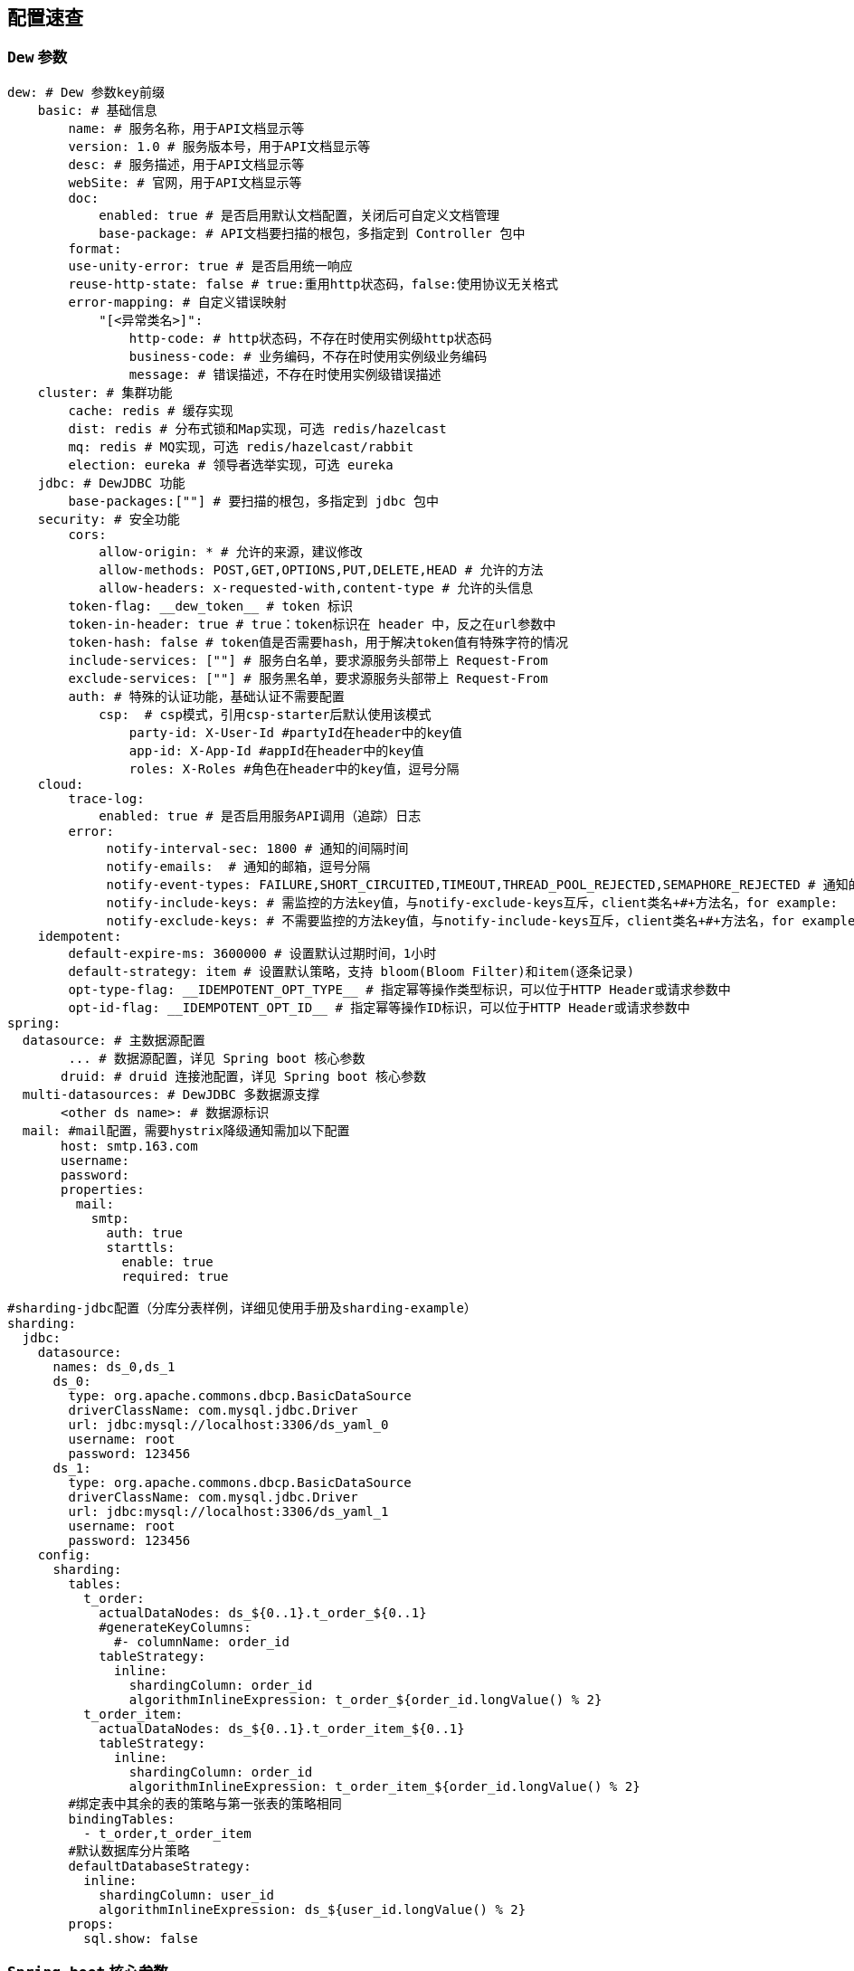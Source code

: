 == 配置速查

=== `Dew` 参数

[source,yml]
----
dew: # Dew 参数key前缀
    basic: # 基础信息
        name: # 服务名称，用于API文档显示等
        version: 1.0 # 服务版本号，用于API文档显示等
        desc: # 服务描述，用于API文档显示等
        webSite: # 官网，用于API文档显示等
        doc:
            enabled: true # 是否启用默认文档配置，关闭后可自定义文档管理
            base-package: # API文档要扫描的根包，多指定到 Controller 包中
        format:
        use-unity-error: true # 是否启用统一响应
        reuse-http-state: false # true:重用http状态码，false:使用协议无关格式
        error-mapping: # 自定义错误映射
            "[<异常类名>]":
                http-code: # http状态码，不存在时使用实例级http状态码
                business-code: # 业务编码，不存在时使用实例级业务编码
                message: # 错误描述，不存在时使用实例级错误描述
    cluster: # 集群功能
        cache: redis # 缓存实现
        dist: redis # 分布式锁和Map实现，可选 redis/hazelcast
        mq: redis # MQ实现，可选 redis/hazelcast/rabbit
        election: eureka # 领导者选举实现，可选 eureka
    jdbc: # DewJDBC 功能
        base-packages:[""] # 要扫描的根包，多指定到 jdbc 包中
    security: # 安全功能
        cors:
            allow-origin: * # 允许的来源，建议修改
            allow-methods: POST,GET,OPTIONS,PUT,DELETE,HEAD # 允许的方法
            allow-headers: x-requested-with,content-type # 允许的头信息
        token-flag: __dew_token__ # token 标识
        token-in-header: true # true：token标识在 header 中，反之在url参数中
        token-hash: false # token值是否需要hash，用于解决token值有特殊字符的情况
        include-services: [""] # 服务白名单，要求源服务头部带上 Request-From
        exclude-services: [""] # 服务黑名单，要求源服务头部带上 Request-From
        auth: # 特殊的认证功能，基础认证不需要配置
            csp:  # csp模式，引用csp-starter后默认使用该模式
                party-id: X-User-Id #partyId在header中的key值
                app-id: X-App-Id #appId在header中的key值
                roles: X-Roles #角色在header中的key值，逗号分隔
    cloud:
        trace-log:
            enabled: true # 是否启用服务API调用（追踪）日志
        error:
             notify-interval-sec: 1800 # 通知的间隔时间
             notify-emails:  # 通知的邮箱，逗号分隔
             notify-event-types: FAILURE,SHORT_CIRCUITED,TIMEOUT,THREAD_POOL_REJECTED,SEMAPHORE_REJECTED # 通知的事件类型
             notify-include-keys: # 需监控的方法key值，与notify-exclude-keys互斥，client类名+#+方法名，for example:  ExampleClient#deleteExe(int,String)
             notify-exclude-keys: # 不需要监控的方法key值，与notify-include-keys互斥，client类名+#+方法名，for example:  ExampleClient#deleteExe(int,String)
    idempotent:
        default-expire-ms: 3600000 # 设置默认过期时间，1小时
        default-strategy: item # 设置默认策略，支持 bloom(Bloom Filter)和item(逐条记录)
        opt-type-flag: __IDEMPOTENT_OPT_TYPE__ # 指定幂等操作类型标识，可以位于HTTP Header或请求参数中
        opt-id-flag: __IDEMPOTENT_OPT_ID__ # 指定幂等操作ID标识，可以位于HTTP Header或请求参数中
spring:
  datasource: # 主数据源配置
        ... # 数据源配置，详见 Spring boot 核心参数
       druid: # druid 连接池配置，详见 Spring boot 核心参数
  multi-datasources: # DewJDBC 多数据源支撑
       <other ds name>: # 数据源标识
  mail: #mail配置，需要hystrix降级通知需加以下配置
       host: smtp.163.com
       username:
       password:
       properties:
         mail:
           smtp:
             auth: true
             starttls:
               enable: true
               required: true

#sharding-jdbc配置（分库分表样例，详细见使用手册及sharding-example）
sharding:
  jdbc:
    datasource:
      names: ds_0,ds_1
      ds_0:
        type: org.apache.commons.dbcp.BasicDataSource
        driverClassName: com.mysql.jdbc.Driver
        url: jdbc:mysql://localhost:3306/ds_yaml_0
        username: root
        password: 123456
      ds_1:
        type: org.apache.commons.dbcp.BasicDataSource
        driverClassName: com.mysql.jdbc.Driver
        url: jdbc:mysql://localhost:3306/ds_yaml_1
        username: root
        password: 123456
    config:
      sharding:
        tables:
          t_order:
            actualDataNodes: ds_${0..1}.t_order_${0..1}
            #generateKeyColumns:
              #- columnName: order_id
            tableStrategy:
              inline:
                shardingColumn: order_id
                algorithmInlineExpression: t_order_${order_id.longValue() % 2}
          t_order_item:
            actualDataNodes: ds_${0..1}.t_order_item_${0..1}
            tableStrategy:
              inline:
                shardingColumn: order_id
                algorithmInlineExpression: t_order_item_${order_id.longValue() % 2}
        #绑定表中其余的表的策略与第一张表的策略相同
        bindingTables:
          - t_order,t_order_item
        #默认数据库分片策略
        defaultDatabaseStrategy:
          inline:
            shardingColumn: user_id
            algorithmInlineExpression: ds_${user_id.longValue() % 2}
        props:
          sql.show: false

----

=== `Spring boot` 核心参数

TIP: https://docs.spring.io/spring-boot/docs/current/reference/html/common-application-properties.html


=== `Druid` 连接池参数

TIP: https://github.com/alibaba/druid/wiki/DruidDataSource配置属性列表

=== `Spring cloud` 核心参数

TIP: http://cloud.spring.io/spring-cloud-static/spring-cloud-netflix/1.3.4.RELEASE/


